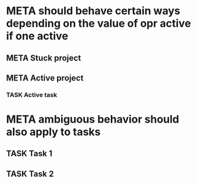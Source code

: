 * META should behave certain ways depending on the value of opr active if one active
** META Stuck project
** META Active project
*** TASK Active task
SCHEDULED: <1997-01-01 Wed>
* META ambiguous behavior should also apply to tasks
** TASK Task 1
** TASK Task 2
SCHEDULED: <2020-04-18 Sat>
